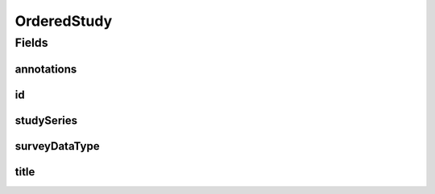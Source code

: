 .. java:import:: javax.validation.constraints NotEmpty

.. java:import:: javax.validation.constraints NotNull

.. java:import:: eu.dzhw.fdz.metadatamanagement.common.domain I18nString

.. java:import:: eu.dzhw.fdz.metadatamanagement.common.domain.validation I18nStringEntireNotEmpty

.. java:import:: eu.dzhw.fdz.metadatamanagement.ordermanagement.domain.validation ValidSurveyDataType

.. java:import:: io.swagger.annotations ApiModel

.. java:import:: lombok Data

OrderedStudy
============

.. java:package:: eu.dzhw.fdz.metadatamanagement.ordermanagement.domain
   :noindex:

.. java:type:: @Data @ApiModel public class OrderedStudy

   Partial \ :java:ref:`eu.dzhw.fdz.metadatamanagement.studymanagement.domain.Study`\  which is part of a \ :java:ref:`Product`\ . It is a copy of the \ :java:ref:`eu.dzhw.fdz.metadatamanagement.studymanagement.domain.Study`\  attributes which is made when the customer places the orders.

Fields
------
annotations
^^^^^^^^^^^

.. java:field:: private I18nString annotations
   :outertype: OrderedStudy

   The annotations of the \ :java:ref:`eu.dzhw.fdz.metadatamanagement.studymanagement.domain.Study`\ .

id
^^

.. java:field:: @NotEmpty private String id
   :outertype: OrderedStudy

   The id of the \ :java:ref:`eu.dzhw.fdz.metadatamanagement.studymanagement.domain.Study`\ . Must not be empty.

studySeries
^^^^^^^^^^^

.. java:field:: private I18nString studySeries
   :outertype: OrderedStudy

   The name of the series of studies to which this study belongs. May be null.

surveyDataType
^^^^^^^^^^^^^^

.. java:field:: @NotNull @ValidSurveyDataType private I18nString surveyDataType
   :outertype: OrderedStudy

   One of \ :java:ref:`eu.dzhw.fdz.metadatamanagement.studymanagement.domain.SurveyDataTypes`\ . Must not be \ ``null``\ .

title
^^^^^

.. java:field:: @NotNull @I18nStringEntireNotEmpty private I18nString title
   :outertype: OrderedStudy

   The title of the \ :java:ref:`eu.dzhw.fdz.metadatamanagement.studymanagement.domain.Study`\ . Must not be empty neither in German nor in English.

